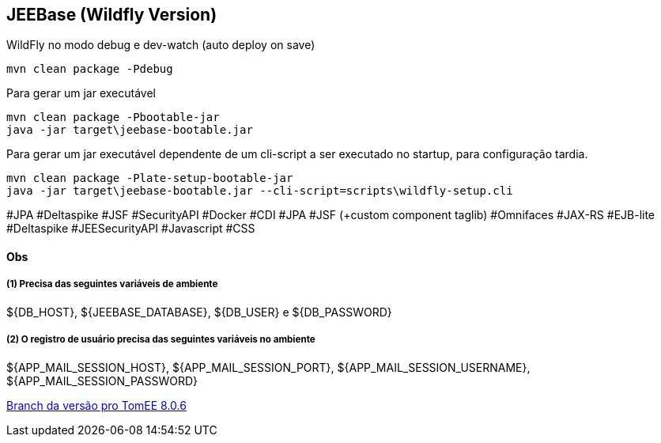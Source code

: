## JEEBase (Wildfly Version)

WildFly no modo debug e dev-watch (auto deploy on save)
----
mvn clean package -Pdebug
----

Para gerar um jar executável
----
mvn clean package -Pbootable-jar
java -jar target\jeebase-bootable.jar
----

Para gerar um jar executável dependente de um cli-script a ser executado no startup, para configuração tardia.
----
mvn clean package -Plate-setup-bootable-jar
java -jar target\jeebase-bootable.jar --cli-script=scripts\wildfly-setup.cli
----

#JPA #Deltaspike #JSF #SecurityAPI #Docker
#CDI #JPA #JSF (+custom component taglib) #Omnifaces #JAX-RS #EJB-lite #Deltaspike #JEESecurityAPI #Javascript #CSS

#### Obs

##### (1) Precisa das seguintes variáveis de ambiente
${DB_HOST}, ${JEEBASE_DATABASE}, ${DB_USER} e ${DB_PASSWORD}

##### (2) O registro de usuário precisa das seguintes variáveis no ambiente
${APP_MAIL_SESSION_HOST}, ${APP_MAIL_SESSION_PORT}, ${APP_MAIL_SESSION_USERNAME}, ${APP_MAIL_SESSION_PASSWORD}

https://github.com/luisfga/jeebase/tree/tomee[Branch da versão pro TomEE 8.0.6]
